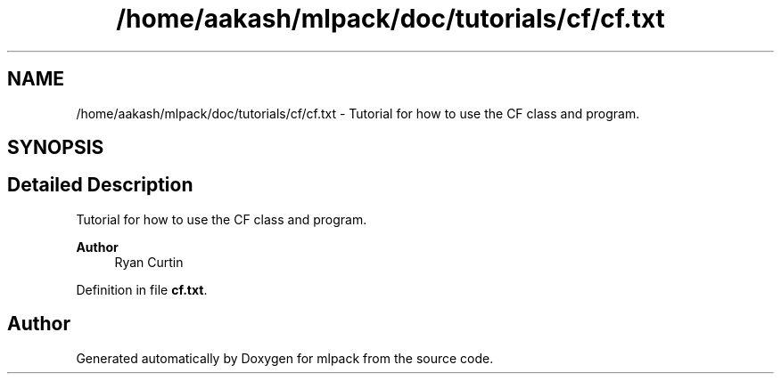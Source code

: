 .TH "/home/aakash/mlpack/doc/tutorials/cf/cf.txt" 3 "Sun Jun 20 2021" "Version 3.4.2" "mlpack" \" -*- nroff -*-
.ad l
.nh
.SH NAME
/home/aakash/mlpack/doc/tutorials/cf/cf.txt \- Tutorial for how to use the CF class and program\&.  

.SH SYNOPSIS
.br
.PP
.SH "Detailed Description"
.PP 
Tutorial for how to use the CF class and program\&. 


.PP
\fBAuthor\fP
.RS 4
Ryan Curtin 
.RE
.PP

.PP
Definition in file \fBcf\&.txt\fP\&.
.SH "Author"
.PP 
Generated automatically by Doxygen for mlpack from the source code\&.
